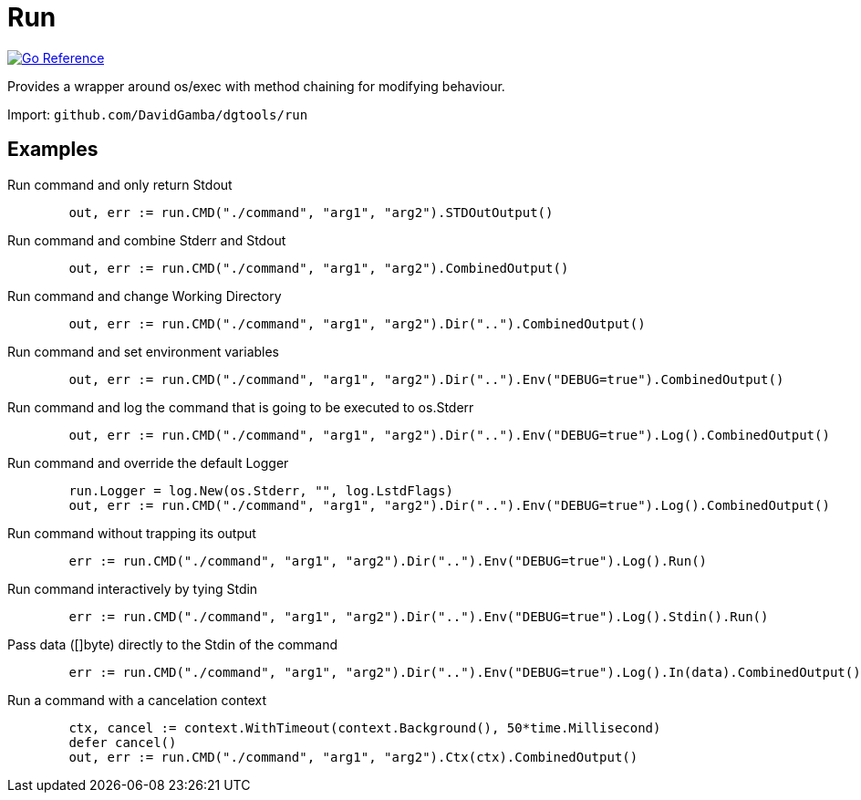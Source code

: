 = Run

image:https://pkg.go.dev/badge/github.com/DavidGamba/dgtools/run.svg[Go Reference, link="https://pkg.go.dev/github.com/DavidGamba/dgtools/run"]

Provides a wrapper around os/exec with method chaining for modifying behaviour.

Import: `github.com/DavidGamba/dgtools/run`

== Examples

.Run command and only return Stdout
[source, go]
----
	out, err := run.CMD("./command", "arg1", "arg2").STDOutOutput()
----

.Run command and combine Stderr and Stdout
[source, go]
----
	out, err := run.CMD("./command", "arg1", "arg2").CombinedOutput()
----

.Run command and change Working Directory
[source, go]
----
	out, err := run.CMD("./command", "arg1", "arg2").Dir("..").CombinedOutput()
----

.Run command and set environment variables
[source, go]
----
	out, err := run.CMD("./command", "arg1", "arg2").Dir("..").Env("DEBUG=true").CombinedOutput()
----

.Run command and log the command that is going to be executed to os.Stderr
[source, go]
----
	out, err := run.CMD("./command", "arg1", "arg2").Dir("..").Env("DEBUG=true").Log().CombinedOutput()
----

.Run command and override the default Logger
[source, go]
----
	run.Logger = log.New(os.Stderr, "", log.LstdFlags)
	out, err := run.CMD("./command", "arg1", "arg2").Dir("..").Env("DEBUG=true").Log().CombinedOutput()
----

.Run command without trapping its output
[source, go]
----
	err := run.CMD("./command", "arg1", "arg2").Dir("..").Env("DEBUG=true").Log().Run()
----

.Run command interactively by tying Stdin
[source, go]
----
	err := run.CMD("./command", "arg1", "arg2").Dir("..").Env("DEBUG=true").Log().Stdin().Run()
----

.Pass data ([]byte) directly to the Stdin of the command
[source, go]
----
	err := run.CMD("./command", "arg1", "arg2").Dir("..").Env("DEBUG=true").Log().In(data).CombinedOutput()
----

.Run a command with a cancelation context
[source, go]
----
	ctx, cancel := context.WithTimeout(context.Background(), 50*time.Millisecond)
	defer cancel()
	out, err := run.CMD("./command", "arg1", "arg2").Ctx(ctx).CombinedOutput()
----
